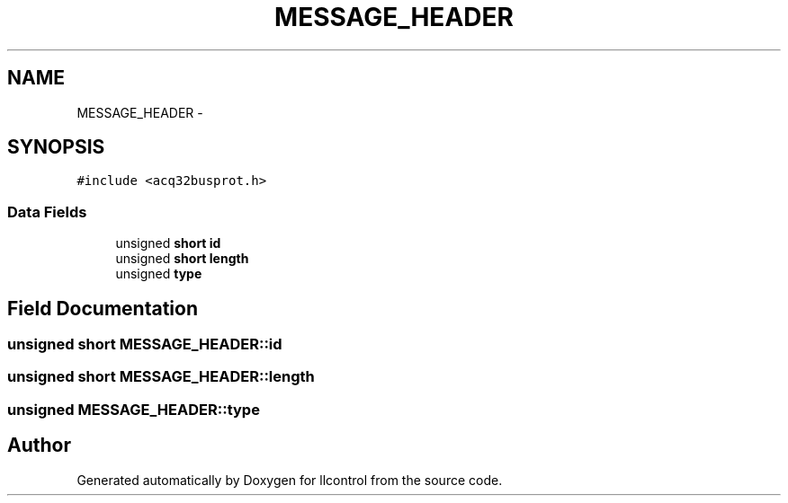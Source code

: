 .TH "MESSAGE_HEADER" 3 "1 Dec 2005" "llcontrol" \" -*- nroff -*-
.ad l
.nh
.SH NAME
MESSAGE_HEADER \- 
.SH SYNOPSIS
.br
.PP
\fC#include <acq32busprot.h>\fP
.PP
.SS "Data Fields"

.in +1c
.ti -1c
.RI "unsigned \fBshort\fP \fBid\fP"
.br
.ti -1c
.RI "unsigned \fBshort\fP \fBlength\fP"
.br
.ti -1c
.RI "unsigned \fBtype\fP"
.br
.in -1c
.SH "Field Documentation"
.PP 
.SS "unsigned \fBshort\fP \fBMESSAGE_HEADER::id\fP"
.PP
.SS "unsigned \fBshort\fP \fBMESSAGE_HEADER::length\fP"
.PP
.SS "unsigned \fBMESSAGE_HEADER::type\fP"
.PP


.SH "Author"
.PP 
Generated automatically by Doxygen for llcontrol from the source code.
